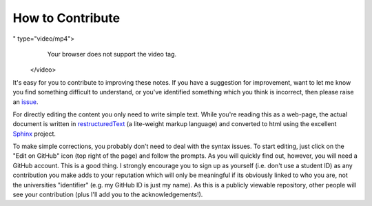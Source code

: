 .. _contribute:

*****************
How to Contribute
*****************

.. margin:: How to ask for help related to these notes
    
    .. index::
        pair: How to ask for help related to these notes; screencasts
    
    .. raw:: html
    
        <video width="50%" height="50%" controls>
          <source src="https://github.com/GavinHuttley/tib/assets/3102996/500bef9f-d6c6-49d5-ab00-101f13123b9f
" type="video/mp4">
          Your browser does not support the video tag.
        </video>

.. margin:: How to edit these documents and "make a pull request"

    .. index::
        pair: Editing the documents and "make a pull request"; screencasts

    .. raw:: html
    
        <video width="50%" height="50%" controls>
          <source src="https://github.com/GavinHuttley/tib/assets/3102996/23d76a80-7a4e-47f7-9a2b-3f1e51f5c494" type="video/mp4">
          Your browser does not support the video tag.
        </video>

It's easy for you to contribute to improving these notes. If you have a suggestion for improvement, want to let me know you find something difficult to understand, or you've identified something which you think is incorrect, then please raise an issue_.

For directly editing the content you only need to write simple text.  While you're reading this as a web-page, the actual document is written in restructuredText_ (a lite-weight markup language) and converted to html using the excellent Sphinx_ project.

To make simple corrections, you probably don't need to deal with the syntax issues. To start editing, just click on the "Edit on GitHub" icon (top right of the page) and follow the prompts. As you will quickly find out, however, you will need a GitHub account. This is a good thing. I strongly encourage you to sign up as yourself (i.e. don't use a student ID) as any contribution you make adds to your reputation which will only be meaningful if its obviously linked to who you are, not the universities "identifier" (e.g. my GitHub ID is just my name). As this is a publicly viewable repository, other people will see your contribution (plus I'll add you to the acknowledgements!).

.. _Sphinx: https://www.sphinx-doc.org/en/master/
.. _restructuredText: https://www.sphinx-doc.org/en/master/usage/restructuredtext/index.html
.. _issue: https://github.com/GavinHuttley/tib/issues